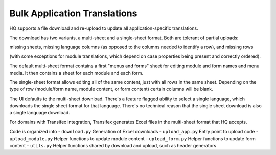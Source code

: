 Bulk Application Translations
-----------------------------

HQ supports a file download and re-upload to update all application-specific translations.

The download has two variants, a multi-sheet and a single-sheet format. Both are tolerant of partial uploads:

missing sheets, missing language columns (as opposed to the columns needed to identify a row), and missing rows

(with some exceptions for module translations, which depend on case properties being present and correctly ordered).

The default multi-sheet format contains a first "menus and forms" sheet for editing module and form names and menu media. It then contains a sheet for each module and each form.

The single-sheet format allows editing all of the same content, just with all rows in the same sheet. Depending on the type of row (module/form name, module content, or form content) certain columns will be blank.

The UI defaults to the multi-sheet download. There's a feature flagged ability to select a single language, which downloads the single sheet format for that language. There's no technical reason that the single sheet download is also a single language download.

For domains with Transifex integration, Transifex generates Excel files in the multi-sheet format that HQ accepts.

Code is organized into
- ``download.py`` Generation of Excel downloads
- ``upload_app.py`` Entry point to upload code
- ``upload_module.py`` Helper functions to update module content
- ``upload_form.py`` Helper functions to update form content
- ``utils.py`` Helper functions shared by download and upload, such as header generators
